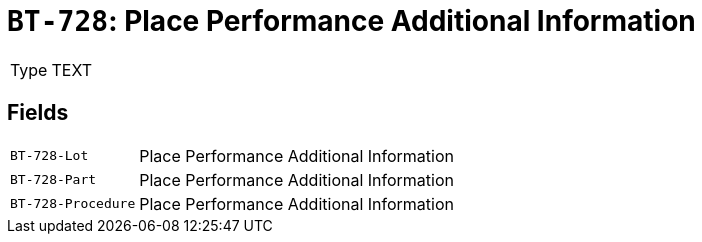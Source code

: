 = `BT-728`: Place Performance Additional Information
:navtitle: Business Terms

[horizontal]
Type:: TEXT

== Fields
[horizontal]
  `BT-728-Lot`:: Place Performance Additional Information
  `BT-728-Part`:: Place Performance Additional Information
  `BT-728-Procedure`:: Place Performance Additional Information
